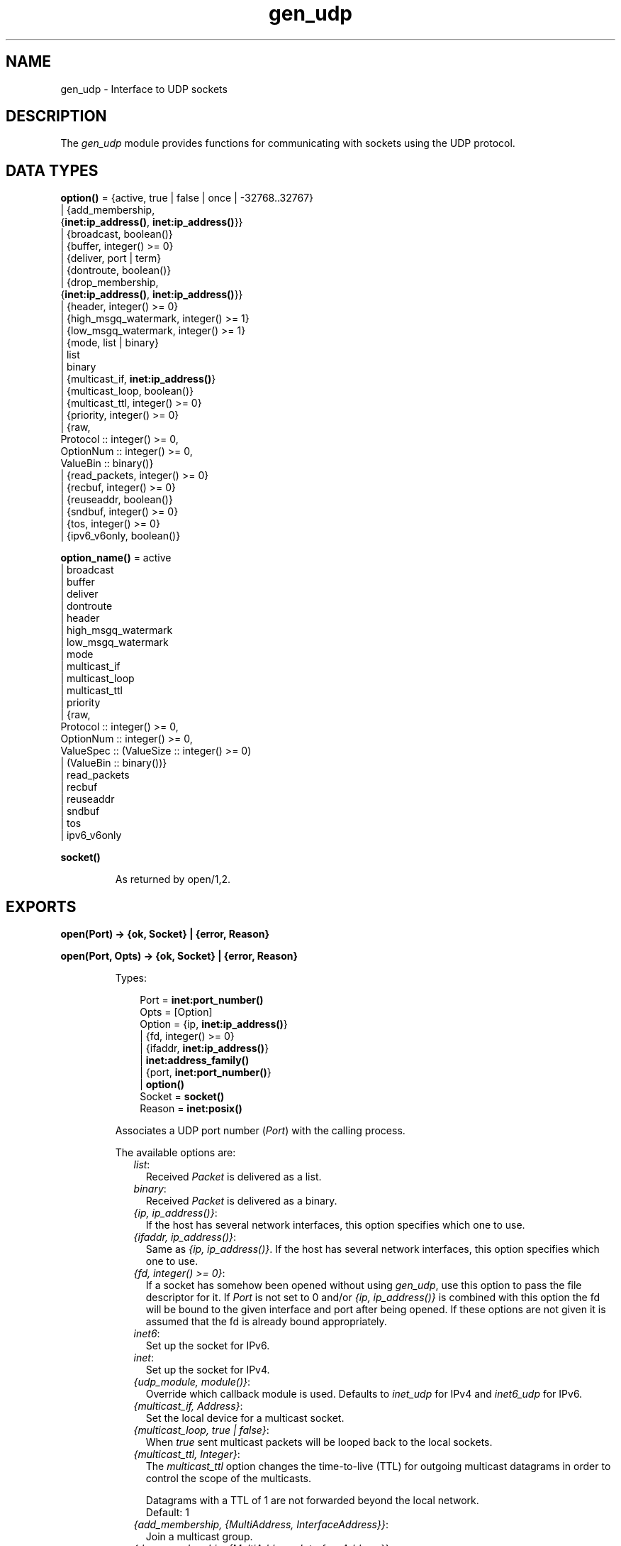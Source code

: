 .TH gen_udp 3 "kernel 3.2.0.1" "Ericsson AB" "Erlang Module Definition"
.SH NAME
gen_udp \- Interface to UDP sockets
.SH DESCRIPTION
.LP
The \fIgen_udp\fR\& module provides functions for communicating with sockets using the UDP protocol\&.
.SH DATA TYPES
.nf

\fBoption()\fR\& = {active, true | false | once | -32768\&.\&.32767}
.br
         | {add_membership,
.br
            {\fBinet:ip_address()\fR\&, \fBinet:ip_address()\fR\&}}
.br
         | {broadcast, boolean()}
.br
         | {buffer, integer() >= 0}
.br
         | {deliver, port | term}
.br
         | {dontroute, boolean()}
.br
         | {drop_membership,
.br
            {\fBinet:ip_address()\fR\&, \fBinet:ip_address()\fR\&}}
.br
         | {header, integer() >= 0}
.br
         | {high_msgq_watermark, integer() >= 1}
.br
         | {low_msgq_watermark, integer() >= 1}
.br
         | {mode, list | binary}
.br
         | list
.br
         | binary
.br
         | {multicast_if, \fBinet:ip_address()\fR\&}
.br
         | {multicast_loop, boolean()}
.br
         | {multicast_ttl, integer() >= 0}
.br
         | {priority, integer() >= 0}
.br
         | {raw,
.br
            Protocol :: integer() >= 0,
.br
            OptionNum :: integer() >= 0,
.br
            ValueBin :: binary()}
.br
         | {read_packets, integer() >= 0}
.br
         | {recbuf, integer() >= 0}
.br
         | {reuseaddr, boolean()}
.br
         | {sndbuf, integer() >= 0}
.br
         | {tos, integer() >= 0}
.br
         | {ipv6_v6only, boolean()}
.br
.fi
.nf

\fBoption_name()\fR\& = active
.br
              | broadcast
.br
              | buffer
.br
              | deliver
.br
              | dontroute
.br
              | header
.br
              | high_msgq_watermark
.br
              | low_msgq_watermark
.br
              | mode
.br
              | multicast_if
.br
              | multicast_loop
.br
              | multicast_ttl
.br
              | priority
.br
              | {raw,
.br
                 Protocol :: integer() >= 0,
.br
                 OptionNum :: integer() >= 0,
.br
                 ValueSpec :: (ValueSize :: integer() >= 0)
.br
                            | (ValueBin :: binary())}
.br
              | read_packets
.br
              | recbuf
.br
              | reuseaddr
.br
              | sndbuf
.br
              | tos
.br
              | ipv6_v6only
.br
.fi
.nf

.B
\fBsocket()\fR\&
.br
.fi
.RS
.LP
As returned by open/1,2\&.
.RE
.SH EXPORTS
.LP
.nf

.B
open(Port) -> {ok, Socket} | {error, Reason}
.br
.fi
.br
.nf

.B
open(Port, Opts) -> {ok, Socket} | {error, Reason}
.br
.fi
.br
.RS
.LP
Types:

.RS 3
Port = \fBinet:port_number()\fR\&
.br
Opts = [Option]
.br
Option = {ip, \fBinet:ip_address()\fR\&}
.br
       | {fd, integer() >= 0}
.br
       | {ifaddr, \fBinet:ip_address()\fR\&}
.br
       | \fBinet:address_family()\fR\&
.br
       | {port, \fBinet:port_number()\fR\&}
.br
       | \fBoption()\fR\&
.br
Socket = \fBsocket()\fR\&
.br
Reason = \fBinet:posix()\fR\&
.br
.RE
.RE
.RS
.LP
Associates a UDP port number (\fIPort\fR\&) with the calling process\&.
.LP
The available options are:
.RS 2
.TP 2
.B
\fIlist\fR\&:
Received \fIPacket\fR\& is delivered as a list\&.
.TP 2
.B
\fIbinary\fR\&:
Received \fIPacket\fR\& is delivered as a binary\&.
.TP 2
.B
\fI{ip, ip_address()}\fR\&:
If the host has several network interfaces, this option specifies which one to use\&.
.TP 2
.B
\fI{ifaddr, ip_address()}\fR\&:
Same as \fI{ip, ip_address()}\fR\&\&. If the host has several network interfaces, this option specifies which one to use\&.
.TP 2
.B
\fI{fd, integer() >= 0}\fR\&:
If a socket has somehow been opened without using \fIgen_udp\fR\&, use this option to pass the file descriptor for it\&. If \fIPort\fR\& is not set to 0 and/or \fI{ip, ip_address()}\fR\& is combined with this option the fd will be bound to the given interface and port after being opened\&. If these options are not given it is assumed that the fd is already bound appropriately\&.
.TP 2
.B
\fIinet6\fR\&:
Set up the socket for IPv6\&.
.TP 2
.B
\fIinet\fR\&:
Set up the socket for IPv4\&.
.TP 2
.B
\fI{udp_module, module()}\fR\&:
Override which callback module is used\&. Defaults to \fIinet_udp\fR\& for IPv4 and \fIinet6_udp\fR\& for IPv6\&.
.TP 2
.B
\fI{multicast_if, Address}\fR\&:
Set the local device for a multicast socket\&.
.TP 2
.B
\fI{multicast_loop, true | false}\fR\&:
When \fItrue\fR\& sent multicast packets will be looped back to the local sockets\&.
.TP 2
.B
\fI{multicast_ttl, Integer}\fR\&:
The \fImulticast_ttl\fR\& option changes the time-to-live (TTL) for outgoing multicast datagrams in order to control the scope of the multicasts\&.
.RS 2
.LP
Datagrams with a TTL of 1 are not forwarded beyond the local network\&. 
.br
Default: 1
.RE
.TP 2
.B
\fI{add_membership, {MultiAddress, InterfaceAddress}}\fR\&:
Join a multicast group\&.
.TP 2
.B
\fI{drop_membership, {MultiAddress, InterfaceAddress}}\fR\&:
Leave multicast group\&.
.TP 2
.B
\fIOpt\fR\&:
See \fBinet:setopts/2\fR\&\&.
.RE
.LP
The returned socket \fISocket\fR\& is used to send packets from this port with \fIsend/4\fR\&\&. When UDP packets arrive at the opened port, if the socket is in an active mode the packets are delivered as messages to the controlling process:
.LP
.nf

{udp, Socket, IP, InPortNo, Packet}
.fi
.LP
If the socket is not in an active mode, data can be retrieved via the \fBrecv/2,3\fR\& calls\&. Note that arriving UDP packets that are longer than the receive buffer option specifies, might be truncated without warning\&.
.LP
When a socket in \fI{active, N}\fR\& mode (see \fB inet:setopts/2\fR\& for details) transitions to passive (\fI{active, false}\fR\&) mode, the controlling process is notified by a message of the following form:
.LP
.nf

{udp_passive, Socket}
.fi
.LP
\fIIP\fR\& and \fIInPortNo\fR\& define the address from which \fIPacket\fR\& came\&. \fIPacket\fR\& is a list of bytes if the option \fIlist\fR\& was specified\&. \fIPacket\fR\& is a binary if the option \fIbinary\fR\& was specified\&.
.LP
Default value for the receive buffer option is \fI{recbuf, 8192}\fR\&\&.
.LP
If \fIPort == 0\fR\&, the underlying OS assigns a free UDP port, use \fIinet:port/1\fR\& to retrieve it\&.
.RE
.LP
.nf

.B
send(Socket, Address, Port, Packet) -> ok | {error, Reason}
.br
.fi
.br
.RS
.LP
Types:

.RS 3
Socket = \fBsocket()\fR\&
.br
Address = \fBinet:ip_address()\fR\& | \fBinet:hostname()\fR\&
.br
Port = \fBinet:port_number()\fR\&
.br
Packet = iodata()
.br
Reason = not_owner | \fBinet:posix()\fR\&
.br
.RE
.RE
.RS
.LP
Sends a packet to the specified address and port\&. The \fIAddress\fR\& argument can be either a hostname, or an IP address\&.
.RE
.LP
.nf

.B
recv(Socket, Length) ->
.B
        {ok, {Address, Port, Packet}} | {error, Reason}
.br
.fi
.br
.nf

.B
recv(Socket, Length, Timeout) ->
.B
        {ok, {Address, Port, Packet}} | {error, Reason}
.br
.fi
.br
.RS
.LP
Types:

.RS 3
Socket = \fBsocket()\fR\&
.br
Length = integer() >= 0
.br
Timeout = timeout()
.br
Address = \fBinet:ip_address()\fR\&
.br
Port = \fBinet:port_number()\fR\&
.br
Packet = string() | binary()
.br
Reason = not_owner | \fBinet:posix()\fR\&
.br
.RE
.RE
.RS
.LP
This function receives a packet from a socket in passive mode\&.
.LP
The optional \fITimeout\fR\& parameter specifies a timeout in milliseconds\&. The default value is \fIinfinity\fR\&\&.
.RE
.LP
.nf

.B
controlling_process(Socket, Pid) -> ok | {error, Reason}
.br
.fi
.br
.RS
.LP
Types:

.RS 3
Socket = \fBsocket()\fR\&
.br
Pid = pid()
.br
Reason = closed | not_owner | \fBinet:posix()\fR\&
.br
.RE
.RE
.RS
.LP
Assigns a new controlling process \fIPid\fR\& to \fISocket\fR\&\&. The controlling process is the process which receives messages from the socket\&. If called by any other process than the current controlling process, \fI{error, not_owner}\fR\& is returned\&.
.RE
.LP
.nf

.B
close(Socket) -> ok
.br
.fi
.br
.RS
.LP
Types:

.RS 3
Socket = \fBsocket()\fR\&
.br
.RE
.RE
.RS
.LP
Closes a UDP socket\&.
.RE